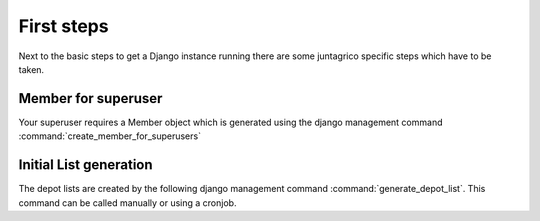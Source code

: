 First steps
============

Next to the basic steps to get a Django instance running there are some juntagrico specific steps which have to be taken.

Member for superuser
--------------------
Your superuser requires a Member object  which is generated using the django management command :command:`create_member_for_superusers`

Initial List generation
-----------------------
The depot lists are created by the following django management command :command:`generate_depot_list`. This command can
be called manually or using a cronjob.

